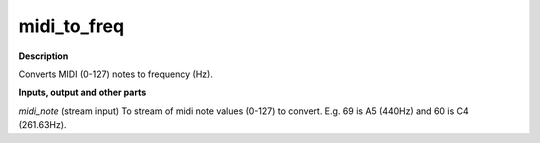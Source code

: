 midi_to_freq
============

.. _midi_to_freq:

**Description**

Converts MIDI (0-127) notes to frequency (Hz).

**Inputs, output and other parts**

*midi_note* (stream input) To stream of midi note values (0-127) to convert. E.g. 69 is A5 (440Hz) and 60 is C4 (261.63Hz).


